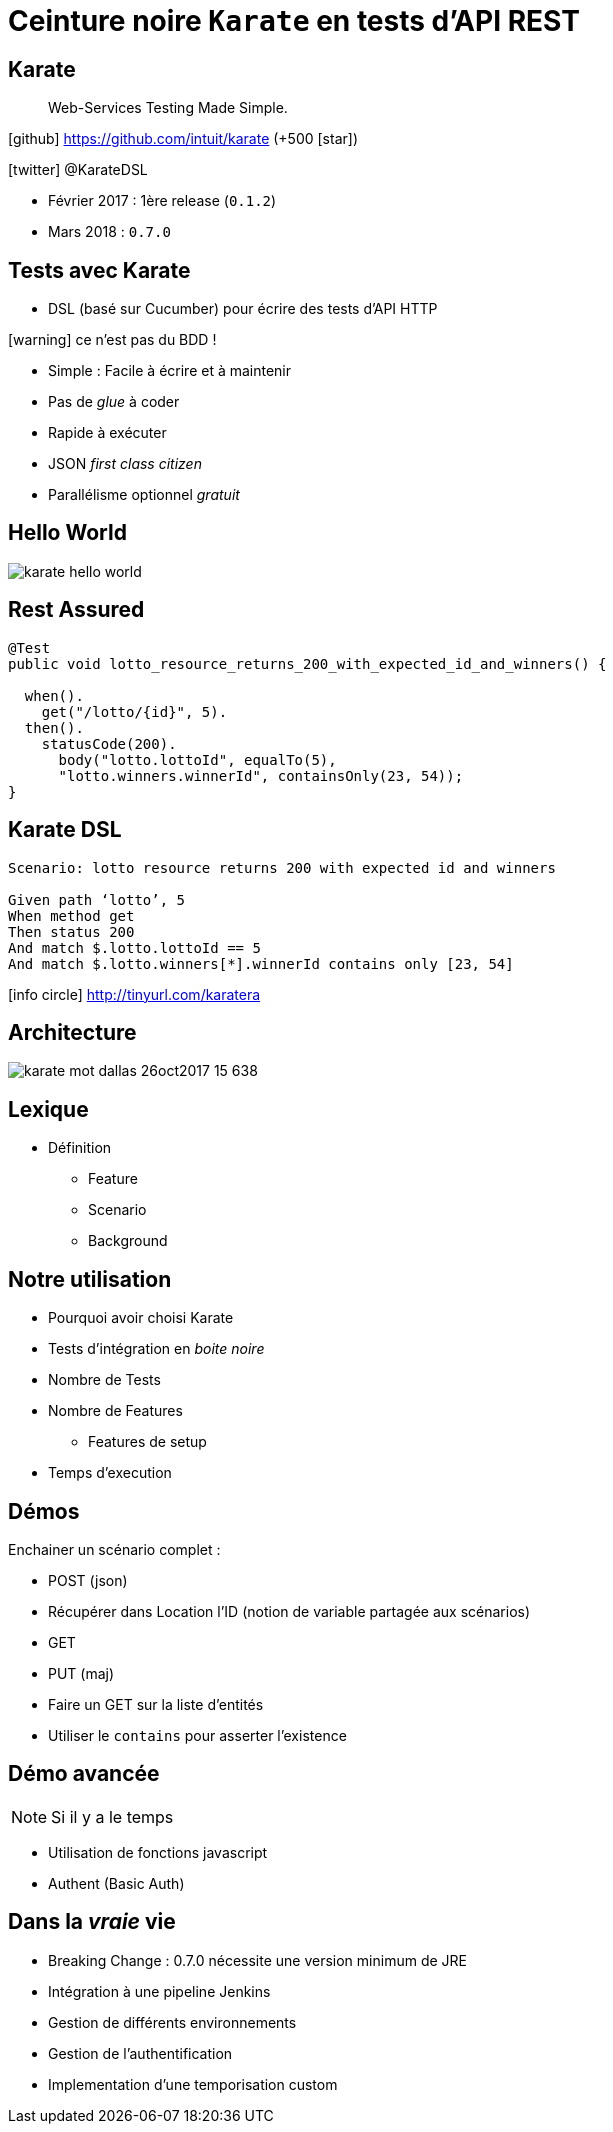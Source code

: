 = Ceinture noire `Karate` en tests d’API REST
:icons: font
:asset-uri-scheme: https
:source-highlighter: highlightjs
:deckjs_theme: swiss
:deckjs_transition: fade
:navigation: true
:goto: true
:status: true

== Karate

[quote]
Web-Services Testing Made Simple.

icon:github[] https://github.com/intuit/karate (+500 icon:star[])

icon:twitter[] @KarateDSL

* Février 2017 : 1ère release (`0.1.2`)
* Mars 2018 : `0.7.0`

== Tests avec Karate

* DSL (basé sur Cucumber) pour écrire des tests d'API HTTP

icon:warning[] ce n'est pas du BDD !

* Simple : Facile à écrire et à maintenir
* Pas de _glue_  à coder
* Rapide à exécuter
* JSON _first class citizen_
* Parallélisme optionnel _gratuit_

== Hello World

image::https://github.com/intuit/karate/raw/master/karate-demo/src/test/resources/karate-hello-world.jpg[]

== Rest Assured

[source, java]
----
@Test
public void lotto_resource_returns_200_with_expected_id_and_winners() {

  when().
    get("/lotto/{id}", 5).
  then().
    statusCode(200).
      body("lotto.lottoId", equalTo(5),
      "lotto.winners.winnerId", containsOnly(23, 54));
}
----

== Karate DSL

[source, gherkin]
----
Scenario: lotto resource returns 200 with expected id and winners

Given path ‘lotto’, 5
When method get
Then status 200
And match $.lotto.lottoId == 5
And match $.lotto.winners[*].winnerId contains only [23, 54]
----

icon:info-circle[] http://tinyurl.com/karatera

== Architecture

image::https://image.slidesharecdn.com/karate-v14-171128044002/95/karate-mot-dallas-26oct2017-15-638.jpg?cb=1511844090[]

== Lexique

* Définition
** Feature
** Scenario
** Background

== Notre utilisation

* Pourquoi avoir choisi Karate
* Tests d'intégration en _boite noire_
* Nombre de Tests
* Nombre de Features
** Features de setup
* Temps d'execution

== Démos

Enchainer un scénario complet :

* POST (json)
* Récupérer dans Location l'ID (notion de variable partagée aux scénarios)
* GET
* PUT (maj)

* Faire un GET sur la liste d'entités
* Utiliser le `contains` pour asserter l'existence

== Démo avancée

NOTE: Si il y a le temps

* Utilisation de fonctions javascript
* Authent (Basic Auth)

== Dans la _vraie_ vie

* Breaking Change : 0.7.0 nécessite une version minimum de JRE
* Intégration à une pipeline Jenkins
* Gestion de différents environnements
* Gestion de l'authentification
* Implementation d'une temporisation custom
